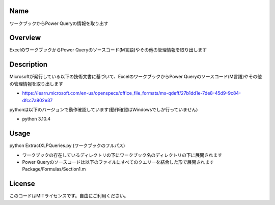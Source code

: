 =====================
Name
=====================
ワークブックからPower Queryの情報を取り出す

=====================
Overview
=====================
ExcelのワークブックからPower Queryのソースコード(M言語)やその他の管理情報を取り出します

=====================
Description
=====================
Microsoftが発行している以下の技術文書に基づいて、ExcelのワークブックからPower Queryのソースコード(M言語)やその他の管理情報を取り出します 

- https://learn.microsoft.com/en-us/openspecs/office_file_formats/ms-qdeff/27b1dd1e-7de8-45d9-9c84-dfcc7a802e37

pythonは以下のバージョンで動作確認しています(動作確認はWindowsでしか行っていません)

- python 3.10.4  

=====================
Usage
=====================
python ExtractXLPQueries.py (ワークブックのフルパス)  

- ワークブックの存在しているディレクトリの下にワークブック名のディレクトリの下に展開されます
- Power Queryのソースコードは以下のファイルにすべてのクエリーを結合した形で展開されます  
  Package/Formulas/Section1.m

=====================
License
=====================
このコードはMITライセンスです。自由にご利用ください。
